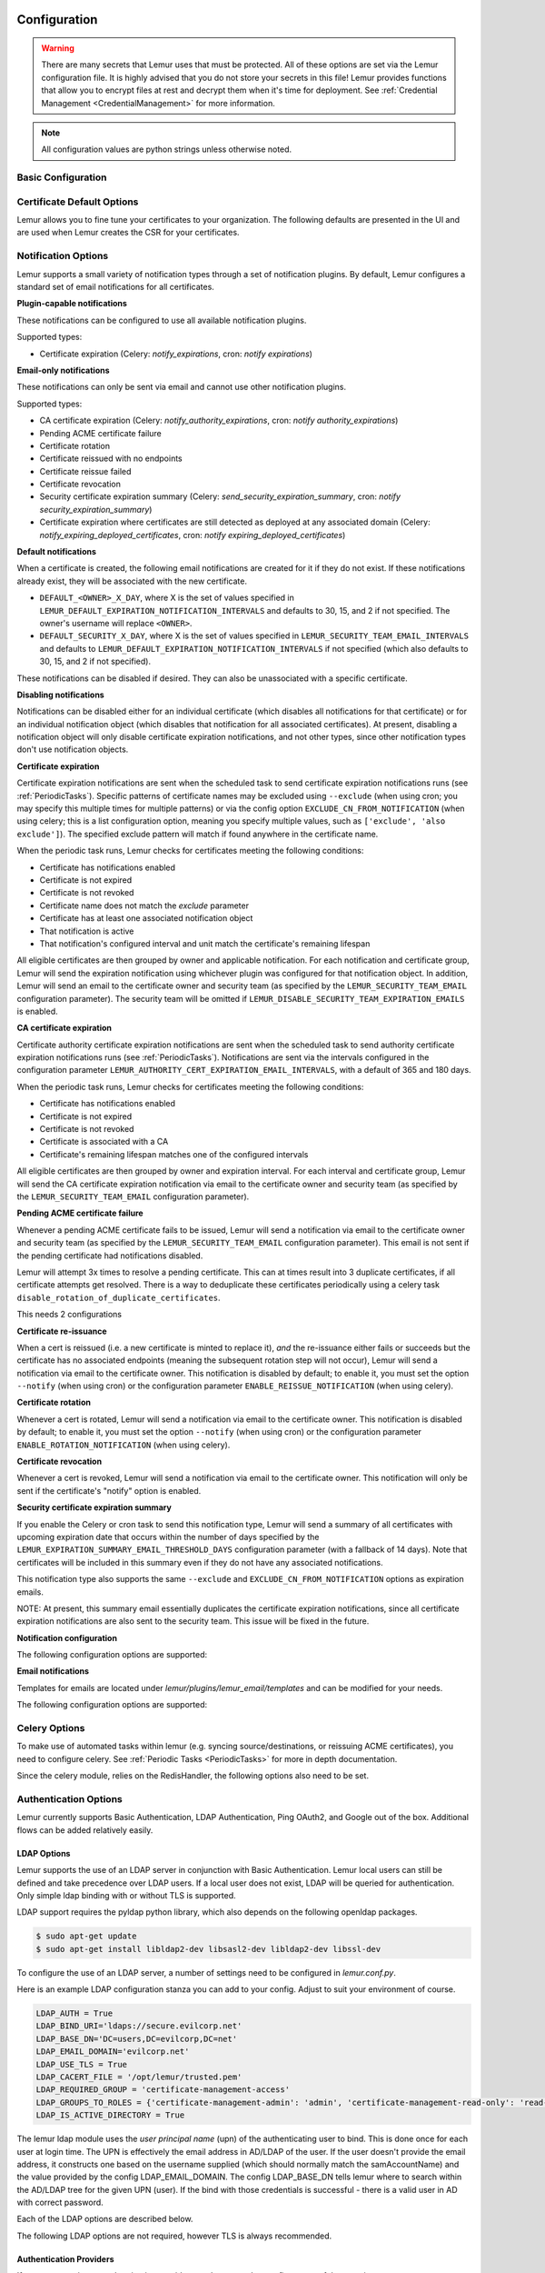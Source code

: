 Configuration
=============

.. warning::
    There are many secrets that Lemur uses that must be protected. All of these options are set via the Lemur configuration
    file. It is highly advised that you do not store your secrets in this file! Lemur provides functions
    that allow you to encrypt files at rest and decrypt them when it's time for deployment. See :ref:`Credential Management <CredentialManagement>`
    for more information.

.. note::
    All configuration values are python strings unless otherwise noted.


Basic Configuration
-------------------

.. data:: LOG_LEVEL
    :noindex:

    ::

        LOG_LEVEL = "DEBUG"

.. data:: LOG_FILE
    :noindex:

    ::

        LOG_FILE = "/logs/lemur/lemur-test.log"

.. data:: LOG_UPGRADE_FILE
    :noindex:

    ::

        LOG_UPGRADE_FILE = "/logs/lemur/db_upgrade.log"

.. data:: DEBUG
    :noindex:

    Sets the flask debug flag to true (if supported by the webserver)

    ::

        DEBUG = False

    .. warning::
        This should never be used in a production environment as it exposes Lemur to
        remote code execution through the debug console.


.. data:: CORS
    :noindex:

    Allows for cross domain requests, this is most commonly used for development but could
    be use in production if you decided to host the webUI on a different domain than the server.

    Use this cautiously, if you're not sure. Set it to `False`

    ::

        CORS = False


.. data:: SQLALCHEMY_DATABASE_URI
    :noindex:

        If you have ever used sqlalchemy before this is the standard connection string used. Lemur uses a postgres database and the connection string would look something like:

    ::

        SQLALCHEMY_DATABASE_URI = 'postgresql://<user>:<password>@<hostname>:5432/lemur'


.. data:: SQLALCHEMY_ENGINE_OPTIONS
    :noindex:

        This is an optional config that handles all engine_options to SQLAlchemy. 
        Please refer to the `flask-sqlalchemy website <https://flask-sqlalchemy.palletsprojects.com/en/2.x/config/>`_ for 
        more details about the individual configs.

        The default connection pool size is 5 for sqlalchemy managed connections.
        Depending on the number of Lemur instances, please specify the per instance connection `pool_size`.
        Below is an example to set connection `pool_size` to 10.

        `max_overflow` allows to create connections in addition to specified number of connections in pool size.
        By default, sqlalchemy allows 10 connections to create in addition to the pool size.
        If `pool_size` and `max_overflow` are not specified then each Lemur instance may create maximum of 15 connections.

        `pool_recycle` defines number of seconds after which a connection is automatically recycled.

    ::

        SQLALCHEMY_ENGINE_OPTIONS = {
            'pool_size': 10,
            'pool_recycle': 600,
            'pool_timeout': 20,
            'max_overflow': 10,
        }


    .. warning::
        Specifying `pool_size` is an optional setting but important to review and set for optimal database connection usage and for overall database performance.
        Note that `SQLALCHEMY_POOL_SIZE`, `SQLALCHEMY_MAX_OVERFLOW`, `SQLALCHEMY_POOL_TIMEOUT` are deprecated since sqlalchemy v2.4.

    .. note::
        Specifying `max_overflow` to 0 will enforce limit to not create connections above specified pool size.



.. data:: LEMUR_ALLOW_WEEKEND_EXPIRATION
    :noindex:

        Specifies whether to allow certificates created by Lemur to expire on weekends. Default is True.

.. data:: LEMUR_ALLOWED_DOMAINS
    :noindex:

        List of regular expressions for domain restrictions; if the list is not empty, normal users can only issue
        certificates for domain names matching at least one pattern on this list. Administrators are exempt from this
        restriction.

        Cerificate common name is matched against these rules *if* it does not contain a space. SubjectAltName DNS names
        are always matched against these rules.

        Take care to write patterns in such way to not allow the `*` wildcard character inadvertently. To match a `.`
        character, it must be escaped (as `\.`).

.. data:: LEMUR_OWNER_EMAIL_IN_SUBJECT
    :noindex:

        By default, Lemur will add the certificate owner's email address to certificate subject (for CAs that allow it).
        Set this to `False` to disable this.

.. data:: LEMUR_TOKEN_SECRET
    :noindex:

        The TOKEN_SECRET is the secret used to create JWT tokens that are given out to users. This should be securely generated and kept private.

    ::

        LEMUR_TOKEN_SECRET = 'supersecret'

    An example of how you might generate a random string:

        >>> import random
        >>> secret_key = ''.join(random.choice(string.ascii_uppercase) for x in range(6))
        >>> secret_key = secret_key + ''.join(random.choice("~!@#$%^&*()_+") for x in range(6))
        >>> secret_key = secret_key + ''.join(random.choice(string.ascii_lowercase) for x in range(6))
        >>> secret_key = secret_key + ''.join(random.choice(string.digits) for x in range(6))


.. data:: LEMUR_ENCRYPTION_KEYS
    :noindex:

        The LEMUR_ENCRYPTION_KEYS is used to encrypt data at rest within Lemur's database. Without a key Lemur will refuse
        to start. Multiple keys can be provided to facilitate key rotation. The first key in the list is used for
        encryption and all keys are tried for decryption until one works. Each key must be 32 URL safe base-64 encoded bytes.

        Only fields of type ``Vault`` will be encrypted. At present, only the following fields are encrypted:

        * ``certificates.private_key``
        * ``pending_certificates.private_key``
        * ``dns_providers.credentials``
        * ``roles.password``

        For implementation details, see ``Vault`` in ``utils.py``.

        Running lemur create_config will securely generate a key for your configuration file.
        If you would like to generate your own, we recommend the following method:

            >>> import os
            >>> import base64
            >>> base64.urlsafe_b64encode(os.urandom(32))

    ::

        LEMUR_ENCRYPTION_KEYS = ['1YeftooSbxCiX2zo8m1lXtpvQjy27smZcUUaGmffhMY=', 'LAfQt6yrkLqOK5lwpvQcT4jf2zdeTQJV1uYeh9coT5s=']


.. data:: PUBLIC_CA_MAX_VALIDITY_DAYS
    :noindex:

        Use this config to override the limit of 397 days of validity for certificates issued by CA/Browser compliant authorities.
        The authorities with cab_compliant option set to true will use this config. The example below overrides the default validity
        of 397 days and sets it to 365 days.

    ::

        PUBLIC_CA_MAX_VALIDITY_DAYS = 365


.. data:: DEFAULT_VALIDITY_DAYS
    :noindex:

        Use this config to override the default validity of 365 days for certificates offered through Lemur UI. Any CA which
        is not CA/Browser Forum compliant will be using this value as default validity to be displayed on UI. Please
        note that this config is used for cert issuance only through Lemur UI. The example below overrides the default validity
        of 365 days and sets it to 1095 days (3 years).

    ::

        DEFAULT_VALIDITY_DAYS = 1095


.. data:: DEBUG_DUMP
    :noindex:

        Dump all imported or generated CSR and certificate details to stdout using OpenSSL. (default: `False`)

.. data:: ALLOW_CERT_DELETION
    :noindex:

        When set to True, certificates can be marked as deleted via the API and deleted certificates will not be displayed
        in the UI. When set to False (the default), the certificate delete API will always return "405 method not allowed"
        and deleted certificates will always be visible in the UI. (default: `False`)

.. data:: LEMUR_AWS_REGION
    :noindex:

        This is an optional config applicable for settings where Lemur is deployed in AWS. For accessing regionalized
        STS endpoints, LEMUR_AWS_REGION defines the region where Lemur is deployed.

.. data:: SENTRY_DSN
    :noindex:

        To initialize the Sentry integration to capture errors and exceptions, the `SENTRY_DSN` is required to be set to
        the respective URL. `LEMUR_ENV` is also a related variable to define the environment for sentry events, e.g.,
        'test' or 'prod'.

        Note that previously Lemur relied on Raven[flask] before migrating to `sentry_sdk`. In this case, you might be
        using the legacy `SENTRY_CONFIG`, which Lemur attempts to respect, in case `SENTRY_DSN` is missing,
        with environment set to empty.

        Example for using Senty to capture exceptions:

            >>>  from sentry_sdk import capture_exception
            >>>  ..
            >>>  capture_exception()
            >>>  # supplying extra information
            >>>  capture_exception(extra={"certificate_name": str(certificate.name)})


Certificate Default Options
---------------------------

Lemur allows you to fine tune your certificates to your organization. The following defaults are presented in the UI
and are used when Lemur creates the CSR for your certificates.


.. data:: LEMUR_DEFAULT_COUNTRY
    :noindex:

    ::

        LEMUR_DEFAULT_COUNTRY = "US"


.. data:: LEMUR_DEFAULT_STATE
    :noindex:

    ::

        LEMUR_DEFAULT_STATE = "California"


.. data:: LEMUR_DEFAULT_LOCATION
    :noindex:

    ::

        LEMUR_DEFAULT_LOCATION = "Los Gatos"


.. data:: LEMUR_DEFAULT_ORGANIZATION
    :noindex:

    ::

        LEMUR_DEFAULT_ORGANIZATION = "Netflix"


.. data:: LEMUR_DEFAULT_ORGANIZATIONAL_UNIT
    :noindex:

    ::

        LEMUR_DEFAULT_ORGANIZATIONAL_UNIT = ""


.. data:: LEMUR_DEFAULT_ISSUER_PLUGIN
    :noindex:

    ::

        LEMUR_DEFAULT_ISSUER_PLUGIN = "verisign-issuer"


.. data:: LEMUR_DEFAULT_AUTHORITY
    :noindex:

    ::

        LEMUR_DEFAULT_AUTHORITY = "verisign"


.. _NotificationOptions:

Notification Options
--------------------

Lemur supports a small variety of notification types through a set of notification plugins.
By default, Lemur configures a standard set of email notifications for all certificates.

**Plugin-capable notifications**

These notifications can be configured to use all available notification plugins.

Supported types:

* Certificate expiration (Celery: `notify_expirations`, cron: `notify expirations`)

**Email-only notifications**

These notifications can only be sent via email and cannot use other notification plugins.

Supported types:

* CA certificate expiration (Celery: `notify_authority_expirations`, cron: `notify authority_expirations`)
* Pending ACME certificate failure
* Certificate rotation
* Certificate reissued with no endpoints
* Certificate reissue failed
* Certificate revocation
* Security certificate expiration summary (Celery: `send_security_expiration_summary`, cron: `notify security_expiration_summary`)
* Certificate expiration where certificates are still detected as deployed at any associated domain (Celery: `notify_expiring_deployed_certificates`, cron: `notify expiring_deployed_certificates`)

**Default notifications**

When a certificate is created, the following email notifications are created for it if they do not exist.
If these notifications already exist, they will be associated with the new certificate.

* ``DEFAULT_<OWNER>_X_DAY``, where X is the set of values specified in ``LEMUR_DEFAULT_EXPIRATION_NOTIFICATION_INTERVALS`` and defaults to 30, 15, and 2 if not specified. The owner's username will replace ``<OWNER>``.
* ``DEFAULT_SECURITY_X_DAY``, where X is the set of values specified in ``LEMUR_SECURITY_TEAM_EMAIL_INTERVALS`` and defaults to ``LEMUR_DEFAULT_EXPIRATION_NOTIFICATION_INTERVALS`` if not specified (which also defaults to 30, 15, and 2 if not specified).

These notifications can be disabled if desired. They can also be unassociated with a specific certificate.

**Disabling notifications**

Notifications can be disabled either for an individual certificate (which disables all notifications for that certificate)
or for an individual notification object (which disables that notification for all associated certificates).
At present, disabling a notification object will only disable certificate expiration notifications, and not other types,
since other notification types don't use notification objects.

**Certificate expiration**

Certificate expiration notifications are sent when the scheduled task to send certificate expiration notifications runs
(see :ref:`PeriodicTasks`). Specific patterns of certificate names may be excluded using ``--exclude`` (when using
cron; you may specify this multiple times for multiple patterns) or via the config option ``EXCLUDE_CN_FROM_NOTIFICATION``
(when using celery; this is a list configuration option, meaning you specify multiple values, such as
``['exclude', 'also exclude']``). The specified exclude pattern will match if found anywhere in the certificate name.

When the periodic task runs, Lemur checks for certificates meeting the following conditions:

* Certificate has notifications enabled
* Certificate is not expired
* Certificate is not revoked
* Certificate name does not match the `exclude` parameter
* Certificate has at least one associated notification object
* That notification is active
* That notification's configured interval and unit match the certificate's remaining lifespan

All eligible certificates are then grouped by owner and applicable notification. For each notification and certificate group,
Lemur will send the expiration notification using whichever plugin was configured for that notification object.
In addition, Lemur will send an email to the certificate owner and security team (as specified by the
``LEMUR_SECURITY_TEAM_EMAIL`` configuration parameter). The security team will be omitted if
``LEMUR_DISABLE_SECURITY_TEAM_EXPIRATION_EMAILS`` is enabled.

**CA certificate expiration**

Certificate authority certificate expiration notifications are sent when the scheduled task to send authority certificate
expiration notifications runs (see :ref:`PeriodicTasks`). Notifications are sent via the intervals configured in the
configuration parameter ``LEMUR_AUTHORITY_CERT_EXPIRATION_EMAIL_INTERVALS``, with a default of 365 and 180 days.

When the periodic task runs, Lemur checks for certificates meeting the following conditions:

* Certificate has notifications enabled
* Certificate is not expired
* Certificate is not revoked
* Certificate is associated with a CA
* Certificate's remaining lifespan matches one of the configured intervals

All eligible certificates are then grouped by owner and expiration interval. For each interval and certificate group,
Lemur will send the CA certificate expiration notification via email to the certificate owner and security team
(as specified by the ``LEMUR_SECURITY_TEAM_EMAIL`` configuration parameter).

**Pending ACME certificate failure**

Whenever a pending ACME certificate fails to be issued, Lemur will send a notification via email to the certificate owner
and security team (as specified by the ``LEMUR_SECURITY_TEAM_EMAIL`` configuration parameter). This email is not sent if
the pending certificate had notifications disabled.

Lemur will attempt 3x times to resolve a pending certificate.
This can at times result into 3 duplicate certificates, if all certificate attempts get resolved. There is a way to
deduplicate these certificates periodically using a celery task ``disable_rotation_of_duplicate_certificates``.

This needs 2 configurations

.. data:: AUTHORITY_TO_DISABLE_ROTATE_OF_DUPLICATE_CERTIFICATES
    :noindex:

        List names of the authorities for which `disable_rotation_of_duplicate_certificates` should run. The task will
        consider certificates issued by authorities configured here.

    ::

        AUTHORITY_TO_DISABLE_ROTATE_OF_DUPLICATE_CERTIFICATES = ["LetsEncrypt"]


.. data:: DAYS_SINCE_ISSUANCE_DISABLE_ROTATE_OF_DUPLICATE_CERTIFICATES
    :noindex:

        Use this config (optional) to configure the number of days. The task `disable_rotation_of_duplicate_certificates`
        will then consider valid certificates issued only in last those many number of days for deduplication. If not configured,
        the task considers all the valid certificates. Ideally set this config to a value which is same as the number of
        days between the two runs of `disable_rotation_of_duplicate_certificates`

    ::

        DAYS_SINCE_ISSUANCE_DISABLE_ROTATE_OF_DUPLICATE_CERTIFICATES = 7


**Certificate re-issuance**

When a cert is reissued (i.e. a new certificate is minted to replace it), *and* the re-issuance either fails or
succeeds but the certificate has no associated endpoints (meaning the subsequent rotation step will not occur),
Lemur will send a notification via email to the certificate owner. This notification is disabled by default;
to enable it, you must set the option ``--notify`` (when using cron) or the configuration parameter
``ENABLE_REISSUE_NOTIFICATION`` (when using celery).

**Certificate rotation**

Whenever a cert is rotated, Lemur will send a notification via email to the certificate owner. This notification is
disabled by default; to enable it, you must set the option ``--notify`` (when using cron) or the configuration parameter
``ENABLE_ROTATION_NOTIFICATION`` (when using celery).

**Certificate revocation**

Whenever a cert is revoked, Lemur will send a notification via email to the certificate owner. This notification will
only be sent if the certificate's "notify" option is enabled.

**Security certificate expiration summary**

If you enable the Celery or cron task to send this notification type, Lemur will send a summary of all
certificates with upcoming expiration date that occurs within the number of days specified by the
``LEMUR_EXPIRATION_SUMMARY_EMAIL_THRESHOLD_DAYS`` configuration parameter (with a fallback of 14 days).
Note that certificates will be included in this summary even if they do not have any associated notifications.

This notification type also supports the same ``--exclude`` and ``EXCLUDE_CN_FROM_NOTIFICATION`` options as expiration emails.

NOTE: At present, this summary email essentially duplicates the certificate expiration notifications, since all
certificate expiration notifications are also sent to the security team. This issue will be fixed in the future.

**Notification configuration**

The following configuration options are supported:

.. data:: EXCLUDE_CN_FROM_NOTIFICATION
    :noindex:

    Specifies CNs to exclude from notifications. This includes both single notifications as well as the notification summary. The specified exclude pattern will match if found anywhere in the certificate name.

    .. note::
        This is only used for celery. The equivalent for cron is '-e' or '--exclude'.

       ::

          EXCLUDE_CN_FROM_NOTIFICATION = ['exclude', 'also exclude']


.. data:: DISABLE_NOTIFICATION_PLUGINS
    :noindex:

    Specifies a set of notification plugins to disable. Notifications will not be sent using these plugins. Currently only applies to expiration notifications, since they are the only type that utilize plugins.
    This option may be particularly useful in a test environment, where you might wish to enable the notification job without actually sending notifications of a certain type (or all types).

    .. note::
        This is only used for celery. The equivalent for cron is '-d' or '--disabled-notification-plugins'.

       ::

          DISABLE_NOTIFICATION_PLUGINS = ['email-notification']


**Email notifications**

Templates for emails are located under `lemur/plugins/lemur_email/templates` and can be modified for your needs.

The following configuration options are supported:

.. data:: LEMUR_EMAIL_SENDER
    :noindex:

    Specifies which service will be delivering notification emails. Valid values are `SMTP` or `SES`

    .. note::
        If using SMTP as your provider you will need to define additional configuration options as specified by Flask-Mail.
        See: `Flask-Mail <https://pythonhosted.org/Flask-Mail>`_

        If you are using SES the email specified by the `LEMUR_EMAIL` configuration will need to be verified by AWS before
        you can send any mail. See: `Verifying Email Address in Amazon SES <http://docs.aws.amazon.com/ses/latest/DeveloperGuide/verify-email-addresses.html>`_


.. data:: LEMUR_SES_SOURCE_ARN
    :noindex:

    Specifies an ARN to use as the SourceArn when sending emails via SES.

    .. note::
        This parameter is only required if you're using a sending authorization with SES.
        See: `Using sending authorization with Amazon SES <https://docs.aws.amazon.com/ses/latest/DeveloperGuide/sending-authorization.html>`_


.. data:: LEMUR_SES_REGION
    :noindex:

    Specifies a region for sending emails via SES.

    .. note::
        This parameter defaults to us-east-1 and is only required if you wish to use a different region.


.. data:: LEMUR_EMAIL
    :noindex:

        Lemur sender's email

        ::

            LEMUR_EMAIL = 'lemur@example.com'


.. data:: LEMUR_SECURITY_TEAM_EMAIL
    :noindex:

        This is an email or list of emails that should be notified when a certificate is expiring. It is also the contact email address for any discovered certificate.

        ::

            LEMUR_SECURITY_TEAM_EMAIL = ['security@example.com']


.. data:: LEMUR_DISABLE_SECURITY_TEAM_EXPIRATION_EMAILS
    :noindex:

        This specifies whether or not LEMUR_SECURITY_TEAM_EMAIL will be included on all expiration emails. IMPORTANT: You will also need to disable the DEFAULT_SECURITY_X_DAY notifications to truly disable sending expiration emails to the security team. This double configuration is required for backwards compatibility.

        ::

            LEMUR_DISABLE_SECURITY_TEAM_EXPIRATION_EMAILS = True

.. data:: LEMUR_DEFAULT_EXPIRATION_NOTIFICATION_INTERVALS
    :noindex:

        Lemur notification intervals. If unspecified, the value [30, 15, 2] is used.

        ::

            LEMUR_DEFAULT_EXPIRATION_NOTIFICATION_INTERVALS = [30, 15, 2]

.. data:: LEMUR_SECURITY_TEAM_EMAIL_INTERVALS
    :noindex:

       Alternate notification interval set for security team notifications. Use this if you would like the default security team notification interval for new certificates to differ from the global default as specified in LEMUR_DEFAULT_EXPIRATION_NOTIFICATION_INTERVALS. If unspecified, the value of LEMUR_DEFAULT_EXPIRATION_NOTIFICATION_INTERVALS is used. Security team default notifications for new certificates can effectively be disabled by setting this value to an empty array.

       ::

          LEMUR_SECURITY_TEAM_EMAIL_INTERVALS = [15, 2]

.. data:: LEMUR_AUTHORITY_CERT_EXPIRATION_EMAIL_INTERVALS
    :noindex:

       Notification interval set for CA certificate expiration notifications. If unspecified, the value [365, 180] is used (roughly one year and 6 months).

       ::

          LEMUR_AUTHORITY_CERT_EXPIRATION_EMAIL_INTERVALS = [365, 180]

.. data:: LEMUR_PORTS_FOR_DEPLOYED_CERTIFICATE_CHECK
    :noindex:

       Specifies the set of ports to use when checking if a certificate is still deployed at a given domain. This is utilized for the alert that is sent when an expiring certificate is detected to still be deployed.

       ::

          LEMUR_PORTS_FOR_DEPLOYED_CERTIFICATE_CHECK = [443]

.. data:: LEMUR_DEPLOYED_CERTIFICATE_CHECK_COMMIT_MODE
    :noindex:

       Specifies whether or not to commit changes when running the deployed certificate check. If False, the DB will not be updated; network calls will still be made and logs/metrics will be emitted.

       ::

          LEMUR_DEPLOYED_CERTIFICATE_CHECK_COMMIT_MODE = True

.. data:: LEMUR_DEPLOYED_CERTIFICATE_CHECK_EXCLUDED_DOMAINS
    :noindex:

       Specifies a set of domains to exclude from the deployed certificate checks. Anything specified here is treated as a substring; in other words, if you set this to ['excluded.com'], then 'abc.excluded.com' and 'unexcluded.com' will both be excluded; 'ex-cluded.com' will not be excluded.

       ::

          LEMUR_DEPLOYED_CERTIFICATE_CHECK_EXCLUDED_DOMAINS = ['excluded.com']

.. data:: LEMUR_DEPLOYED_CERTIFICATE_CHECK_EXCLUDED_OWNERS
    :noindex:

       Specifies a set of owners to exclude from the deployed certificate checks. Anything specified here is treated as an exact match, NOT as a substring.

       ::

          LEMUR_DEPLOYED_CERTIFICATE_CHECK_EXCLUDED_OWNERS = ['excludedowner@example.com']


.. data:: LEMUR_REISSUE_NOTIFICATION_EXCLUDED_DESTINATIONS
    :noindex:

       Specifies a set of destination labels to exclude from the reissued with endpoint notification checks. If a certificate is reissued without endpoints, but any of its destination labels are specified in this list, no "reissued without endpoints" notification will be sent.

       ::

          LEMUR_REISSUE_NOTIFICATION_EXCLUDED_DESTINATIONS = ['excluded-destination']


Celery Options
---------------
To make use of automated tasks within lemur (e.g. syncing source/destinations, or reissuing ACME certificates), you
need to configure celery. See :ref:`Periodic Tasks <PeriodicTasks>` for more in depth documentation.

.. data:: CELERY_RESULT_BACKEND
    :noindex:

        The url to your redis backend (needs to be in the format `redis://<host>:<port>/<database>`)

.. data:: CELERY_BROKER_URL
    :noindex:

        The url to your redis broker (needs to be in the format `redis://<host>:<port>/<database>`)

.. data:: CELERY_IMPORTS
    :noindex:

        The module that celery needs to import, in our case thats `lemur.common.celery`

.. data:: CELERY_TIMEZONE
    :noindex:

        The timezone for celery to work with


.. data:: CELERYBEAT_SCHEDULE
    :noindex:

        This defines the schedule, with which the celery beat makes the worker run the specified tasks.

.. data:: CELERY_ENDPOINTS_EXPIRE_TIME_IN_HOURS
    :noindex:

        This is an optional parameter that defines the expiration time for endpoints when the endpoint expiration celery task is running. Default value is set to 2h.


Since the celery module, relies on the RedisHandler, the following options also need to be set.

.. data:: REDIS_HOST
    :noindex:

        Hostname of your redis instance

.. data:: REDIS_PORT
    :noindex:

        Port on which redis is running (default: 6379)

.. data:: REDIS_DB
    :noindex:

        Which redis database to be used, by default redis offers databases 0-15 (default: 0)

Authentication Options
----------------------
Lemur currently supports Basic Authentication, LDAP Authentication, Ping OAuth2, and Google out of the box. Additional flows can be added relatively easily.

LDAP Options
~~~~~~~~~~~~

Lemur supports the use of an LDAP server in conjunction with Basic Authentication. Lemur local users can still be defined and take precedence over LDAP users. If a local user does not exist, LDAP will be queried for authentication. Only simple ldap binding with or without TLS is supported.

LDAP support requires the pyldap python library, which also depends on the following openldap packages.

.. code-block:: bash

      $ sudo apt-get update
      $ sudo apt-get install libldap2-dev libsasl2-dev libldap2-dev libssl-dev


To configure the use of an LDAP server, a number of settings need to be configured in `lemur.conf.py`.

Here is an example LDAP configuration stanza you can add to your config. Adjust to suit your environment of course.

.. code-block:: python

        LDAP_AUTH = True
        LDAP_BIND_URI='ldaps://secure.evilcorp.net'
        LDAP_BASE_DN='DC=users,DC=evilcorp,DC=net'
        LDAP_EMAIL_DOMAIN='evilcorp.net'
        LDAP_USE_TLS = True
        LDAP_CACERT_FILE = '/opt/lemur/trusted.pem'
        LDAP_REQUIRED_GROUP = 'certificate-management-access'
        LDAP_GROUPS_TO_ROLES = {'certificate-management-admin': 'admin', 'certificate-management-read-only': 'read-only'}
        LDAP_IS_ACTIVE_DIRECTORY = True


The lemur ldap module uses the `user principal name` (upn) of the authenticating user to bind. This is done once for each user at login time. The UPN is effectively the email address in AD/LDAP of the user. If the user doesn't provide the email address, it constructs one based on the username supplied (which should normally match the samAccountName) and the value provided by the config LDAP_EMAIL_DOMAIN.
The config LDAP_BASE_DN tells lemur where to search within the AD/LDAP tree for the given UPN (user). If the bind with those credentials is successful - there is a valid user in AD with correct password.

Each of the LDAP options are described below.

.. data:: LDAP_AUTH
    :noindex:

        This enables the use of LDAP

        ::

            LDAP_AUTH = True

.. data:: LDAP_BIND_URI
    :noindex:

        Specifies the LDAP server connection string

        ::

            LDAP_BIND_URI = 'ldaps://hostname'

.. data:: LDAP_BASE_DN
    :noindex:

        Specifies the LDAP distinguished name location to search for users

        ::

            LDAP_BASE_DN = 'DC=Users,DC=Evilcorp,DC=com'

.. data:: LDAP_EMAIL_DOMAIN
    :noindex:

        The email domain used by users in your directory. This is used to build the userPrincipalName to search with.

        ::

            LDAP_EMAIL_DOMAIN = 'evilcorp.com'

The following LDAP options are not required, however TLS is always recommended.

.. data:: LDAP_USE_TLS
    :noindex:

        Enables the use of TLS when connecting to the LDAP server. Ensure the LDAP_BIND_URI is using ldaps scheme.

        ::

            LDAP_USE_TLS = True

.. data:: LDAP_CACERT_FILE
    :noindex:

        Specify a Certificate Authority file containing PEM encoded trusted issuer certificates. This can be used if your LDAP server is using certificates issued by a private CA.

        ::

            LDAP_CACERT_FILE = '/path/to/cacert/file'

.. data:: LDAP_REQUIRED_GROUP
    :noindex:

        Lemur has pretty open permissions. You can define an LDAP group to specify who can access Lemur. Only members of this group will be able to login.

        ::

            LDAP_REQUIRED_GROUP = 'Lemur LDAP Group Name'

.. data:: LDAP_GROUPS_TO_ROLES
    :noindex:

        You can also define a dictionary of ldap groups mapped to lemur roles. This allows you to use ldap groups to manage access to owner/creator roles in Lemur

        ::

            LDAP_GROUPS_TO_ROLES = {'lemur_admins': 'admin', 'Lemur Team DL Group': 'team@example.com'}


.. data:: LDAP_IS_ACTIVE_DIRECTORY
    :noindex:

        When set to True, nested group memberships are supported, by searching for groups with the member:1.2.840.113556.1.4.1941 attribute set to the user DN.
        When set to False, the list of groups will be determined by the 'memberof' attribute of the LDAP user logging in.

        ::

            LDAP_IS_ACTIVE_DIRECTORY = False


Authentication Providers
~~~~~~~~~~~~~~~~~~~~~~~~

If you are not using an authentication provider you do not need to configure any of these options.

For more information about how to use social logins, see: `Satellizer <https://github.com/sahat/satellizer>`_

.. data:: ACTIVE_PROVIDERS
    :noindex:

        ::

            ACTIVE_PROVIDERS = ["ping", "google", "oauth2"]

.. data:: PING_SECRET
    :noindex:

        ::

            PING_SECRET = 'somethingsecret'

.. data:: PING_ACCESS_TOKEN_URL
    :noindex:

        ::

            PING_ACCESS_TOKEN_URL = "https://<yourpingserver>/as/token.oauth2"


.. data:: PING_USER_API_URL
    :noindex:

        ::

            PING_USER_API_URL = "https://<yourpingserver>/idp/userinfo.openid"

.. data:: PING_JWKS_URL
    :noindex:

        ::

            PING_JWKS_URL = "https://<yourpingserver>/pf/JWKS"

.. data:: PING_NAME
    :noindex:

        ::

            PING_NAME = "Example Oauth2 Provider"

.. data:: PING_CLIENT_ID
    :noindex:

        ::

            PING_CLIENT_ID = "client-id"

.. data:: PING_URL
    :noindex:

        ::

            PING_URL = "https://<yourlemurserver>"

.. data:: PING_REDIRECT_URI
    :noindex:

        ::

            PING_REDIRECT_URI = "https://<yourlemurserver>/api/1/auth/ping"

.. data:: PING_AUTH_ENDPOINT
    :noindex:

        ::

            PING_AUTH_ENDPOINT = "https://<yourpingserver>/oauth2/authorize"

.. data:: OAUTH2_SECRET
    :noindex:

        ::

            OAUTH2_SECRET = 'somethingsecret'

.. data:: OAUTH2_ACCESS_TOKEN_URL
    :noindex:

        ::

            OAUTH2_ACCESS_TOKEN_URL = "https://<youroauthserver> /oauth2/v1/authorize"


.. data:: OAUTH2_USER_API_URL
    :noindex:

        ::

            OAUTH2_USER_API_URL = "https://<youroauthserver>/oauth2/v1/userinfo"

.. data:: OAUTH2_JWKS_URL
    :noindex:

        ::

            OAUTH2_JWKS_URL = "https://<youroauthserver>/oauth2/v1/keys"

.. data:: OAUTH2_NAME
    :noindex:

        ::

            OAUTH2_NAME = "Example Oauth2 Provider"

.. data:: OAUTH2_CLIENT_ID
    :noindex:

        ::

            OAUTH2_CLIENT_ID = "client-id"

.. data:: OAUTH2_URL
    :noindex:

        ::

            OAUTH2_URL = "https://<yourlemurserver>"

.. data:: OAUTH2_REDIRECT_URI
    :noindex:

        ::

            OAUTH2_REDIRECT_URI = "https://<yourlemurserver>/api/1/auth/oauth2"

.. data:: OAUTH2_AUTH_ENDPOINT
    :noindex:

        ::

            OAUTH2_AUTH_ENDPOINT = "https://<youroauthserver>/oauth2/v1/authorize"

.. data:: OAUTH2_VERIFY_CERT
    :noindex:

        ::

            OAUTH2_VERIFY_CERT = True

.. data:: OAUTH_STATE_TOKEN_SECRET
    :noindex:

        The OAUTH_STATE_TOKEN_SECRET is used to sign state tokens to guard against CSRF attacks. Without a secret configured, Lemur will create
        a fallback secret on a per-server basis that would last for the length of the server's lifetime (e.g., between redeploys). The secret must be `bytes-like <https://cryptography.io/en/latest/glossary/#term-bytes-like>`;
        it will be used to instantiate the key parameter of `HMAC <https://cryptography.io/en/latest/hazmat/primitives/mac/hmac/#cryptography.hazmat.primitives.hmac.HMAC>`.

        For implementation details, see ``generate_state_token()`` and ``verify_state_token()`` in ``lemur/auth/views.py``.

        Running lemur create_config will securely generate a key for your configuration file.
        If you would like to generate your own, we recommend the following method:

            >>> import os
            >>> import base64
            >>> KEY_LENGTH = 32  # tweak as needed
            >>> base64.b64encode(os.urandom(KEY_LENGTH))

    ::

        OAUTH_STATE_TOKEN_SECRET = lemur.common.utils.get_state_token_secret()

.. data:: OAUTH_STATE_TOKEN_STALE_TOLERANCE_SECONDS
    :noindex:

        Defaults to 15 seconds if configuration is not discovered.

        ::

            OAUTH_STATE_TOKEN_STALE_TOLERANCE_SECONDS = 15

.. data:: GOOGLE_CLIENT_ID
    :noindex:

        ::

            GOOGLE_CLIENT_ID = "client-id"

.. data:: GOOGLE_SECRET
    :noindex:

        ::

            GOOGLE_SECRET = "somethingsecret"

.. data:: TOKEN_AUTH_HEADER_CASE_SENSITIVE
    :noindex:

        This is an optional parameter to change the case sensitivity of the access token request authorization header.
        This is required if the oauth provider has implemented the access token request authorization header in a case-sensitive way

        ::

            TOKEN_AUTH_HEADER_CASE_SENSITIVE = True

.. data:: USER_MEMBERSHIP_PROVIDER
    :noindex:

        An optional plugin to provide membership details. Provide plugin slug here. Plugin is used post user validation
        to update membership details in Lemur. Also, it is configured to provide APIs to validate user email, team email/DL.

        ::

            USER_MEMBERSHIP_PROVIDER = "<yourmembershippluginslug>"

Metric Providers
~~~~~~~~~~~~~~~~

If you are not using a metric provider you do not need to configure any of these options.

.. data:: ACTIVE_PROVIDERS
    :noindex:

        A list of metric plugins slugs to be ativated.

        ::

            METRIC_PROVIDERS = ['atlas-metric']


Plugin Specific Options
-----------------------

ACME Plugin
~~~~~~~~~~~~~~~~~~~~~~~~~~~~~~~~~~~~~~~~~~~~

.. data:: ACME_DNS_PROVIDER_TYPES
    :noindex:

        Dictionary of ACME DNS Providers and their requirements.

.. data:: ACME_ENABLE_DELEGATED_CNAME
    :noindex:

        Enables delegated DNS domain validation using CNAMES.  When enabled, Lemur will attempt to follow CNAME records to authoritative DNS servers when creating DNS-01 challenges.


The following configration properties are optional for the ACME plugin to use. They allow reusing an existing ACME
account. See :ref:`Using a pre-existing ACME account <AcmeAccountReuse>` for more details.


.. data:: ACME_PRIVATE_KEY
    :noindex:

            This is the private key, the account was registered with (in JWK format)

.. data:: ACME_REGR
    :noindex:

            This is the registration for the ACME account, the most important part is the uri attribute (in JSON)

.. data:: ACME_PREFERRED_ISSUER
    :noindex:

            This is an optional parameter to indicate the preferred chain to retrieve from ACME when finalizing the order.
            This is applicable to Let's Encrypts recent `migration <https://letsencrypt.org/certificates/>`_ to their
            own root, where they provide two distinct certificate chains (fullchain_pem vs. alternative_fullchains_pem);
            the main chain will be the long chain that is rooted in the expiring DTS root, whereas the alternative chain
            is rooted in X1 root CA.
            Select "X1" to get the shorter chain (currently alternative), leave blank or "DST Root CA X3" for the longer chain.


Active Directory Certificate Services Plugin
~~~~~~~~~~~~~~~~~~~~~~~~~~~~~~~~~~~~~~~~~~~~


.. data:: ADCS_SERVER
    :noindex:

        FQDN of your ADCS Server


.. data:: ADCS_AUTH_METHOD
    :noindex:

        The chosen authentication method. Either ‘basic’ (the default), ‘ntlm’ or ‘cert’ (SSL client certificate). The next 2 variables are interpreted differently for different methods.


.. data:: ADCS_USER
    :noindex:

        The username (basic) or the path to the public cert (cert) of the user accessing PKI


.. data:: ADCS_PWD
    :noindex:

        The passwd (basic) or the path to the private key (cert) of the user accessing PKI


.. data:: ADCS_TEMPLATE
    :noindex:

        Template to be used for certificate issuing. Usually display name w/o spaces
        
.. data:: ADCS_TEMPLATE_<upper(authority.name)>
    :noindex:

        If there is a config variable ADCS_TEMPLATE_<upper(authority.name)> take the value as Cert template else default to ADCS_TEMPLATE to be compatible with former versions. Template to be used for certificate issuing. Usually display name w/o spaces

.. data:: ADCS_START
    :noindex:

        Used in ADCS-Sourceplugin. Minimum id of the first certificate to be returned. ID is increased by one until ADCS_STOP. Missing cert-IDs are ignored

.. data:: ADCS_STOP
    :noindex:

        Used for ADCS-Sourceplugin. Maximum id of the certificates returned. 
        

.. data:: ADCS_ISSUING
    :noindex:

        Contains the issuing cert of the CA


.. data:: ADCS_ROOT
    :noindex:

        Contains the root cert of the CA

Entrust Plugin
~~~~~~~~~~~~~~~~~~~~~~~~~~~~~~~~~~~~~~~~~~~~

Enables the creation of Entrust certificates. You need to set the API access up with Entrust support. Check the information in the Entrust Portal as well. 
Certificates are created as "SERVER_AND_CLIENT_AUTH".
Caution: Sometimes the entrust API does not respond in a timely manner. This error is handled and reported by the plugin. Should this happen you just have to hit the create button again after to create a valid certificate. 
The following parameters have to be set in the configuration files.

.. data:: ENTRUST_URL
    :noindex:
    
       This is the url for the Entrust API. Refer to the API documentation.
       
.. data:: ENTRUST_API_CERT
    :noindex:
    
       Path to the certificate file in PEM format. This certificate is created in the onboarding process. Refer to the API documentation.
       
.. data:: ENTRUST_API_KEY
    :noindex:
    
       Path to the key file in RSA format. This certificate is created in the onboarding process. Refer to the API documentation. Caution: the request library cannot handle encrypted keys. The keyfile therefore has to contain the unencrypted key. Please put this in a secure location on the server.
       
.. data:: ENTRUST_API_USER
    :noindex:
    
       String with the API user. This user is created in the onboarding process. Refer to the API documentation.   
       
.. data:: ENTRUST_API_PASS
    :noindex:
    
       String with the password for the API user. This password is created in the onboarding process. Refer to the API documentation.

.. data:: ENTRUST_NAME
    :noindex:
    
        String with the name that should appear as certificate owner in the Entrust portal. Refer to the API documentation.

.. data:: ENTRUST_EMAIL
    :noindex:
    
        String with the email address that should appear as certificate contact email in the Entrust portal. Refer to the API documentation.       

.. data:: ENTRUST_PHONE
    :noindex:
    
        String with the phone number that should appear as certificate contact in the Entrust portal. Refer to the API documentation.        

.. data:: ENTRUST_ISSUING
    :noindex:
    
        Contains the issuing cert of the CA

.. data:: ENTRUST_ROOT
    :noindex:
    
        Contains the root cert of the CA

.. data:: ENTRUST_PRODUCT_<upper(authority.name)>
    :noindex:

        If there is a config variable ENTRUST_PRODUCT_<upper(authority.name)> take the value as cert product name else default to "STANDARD_SSL". Refer to the API documentation for valid products names.


.. data:: ENTRUST_CROSS_SIGNED_RSA_L1K
    :noindex:

        This is optional. Entrust provides support for cross-signed subCAS. One can set ENTRUST_CROSS_SIGNED_RSA_L1K to the respective cross-signed RSA-based subCA PEM and Lemur will replace the retrieved subCA with ENTRUST_CROSS_SIGNED_RSA_L1K.


.. data:: ENTRUST_CROSS_SIGNED_ECC_L1F
    :noindex:

        This is optional. Entrust provides support for cross-signed subCAS. One can set ENTRUST_CROSS_SIGNED_ECC_L1F to the respective cross-signed EC-based subCA PEM and Lemur will replace the retrieved subCA with ENTRUST_CROSS_SIGNED_ECC_L1F.


.. data:: ENTRUST_USE_DEFAULT_CLIENT_ID
    :noindex:

        If set to True, Entrust will use the primary client ID of 1, which applies to most use-case.
        Otherwise, Entrust will first lookup the clientId before ordering the certificate.


Verisign Issuer Plugin
~~~~~~~~~~~~~~~~~~~~~~

Authorities will each have their own configuration options. There is currently just one plugin bundled with Lemur,
Verisign/Symantec. Additional plugins may define additional options. Refer to the plugin's own documentation
for those plugins.

.. data:: VERISIGN_URL
    :noindex:

        This is the url for the Verisign API


.. data:: VERISIGN_PEM_PATH
    :noindex:

        This is the path to the mutual TLS certificate used for communicating with Verisign


.. data:: VERISIGN_FIRST_NAME
    :noindex:

        This is the first name to be used when requesting the certificate


.. data:: VERISIGN_LAST_NAME
    :noindex:

        This is the last name to be used when requesting the certificate

.. data:: VERISIGN_EMAIL
    :noindex:

        This is the email to be used when requesting the certificate


.. data:: VERISIGN_INTERMEDIATE
    :noindex:

        This is the intermediate to be used for your CA chain


.. data:: VERISIGN_ROOT
    :noindex:

        This is the root to be used for your CA chain


Digicert Issuer Plugin
~~~~~~~~~~~~~~~~~~~~~~

The following configuration properties are required to use the Digicert issuer plugin.


.. data:: DIGICERT_URL
    :noindex:

            This is the url for the Digicert API (e.g. https://www.digicert.com)


.. data:: DIGICERT_ORDER_TYPE
    :noindex:

            This is the type of certificate to order. (e.g. ssl_plus, ssl_ev_plus see: https://www.digicert.com/services/v2/documentation/order/overview-submit)


.. data:: DIGICERT_API_KEY
    :noindex:

            This is the Digicert API key


.. data:: DIGICERT_ORG_ID
    :noindex:

            This is the Digicert organization ID tied to your API key


.. data:: DIGICERT_ROOT
    :noindex:

            This is the root to be used for your CA chain


.. data:: DIGICERT_DEFAULT_VALIDITY_DAYS
    :noindex:

            This is the default validity (in days), if no end date is specified. (Default: 397)


.. data:: DIGICERT_MAX_VALIDITY_DAYS
    :noindex:

            This is the maximum validity (in days). (Default: value of DIGICERT_DEFAULT_VALIDITY_DAYS)


.. data:: DIGICERT_PRIVATE
    :noindex:

            This is whether or not to issue a private certificate. (Default: False)


CFSSL Issuer Plugin
~~~~~~~~~~~~~~~~~~~

The following configuration properties are required to use the CFSSL issuer plugin.

.. data:: CFSSL_URL
    :noindex:

        This is the URL for the CFSSL API

.. data:: CFSSL_ROOT
    :noindex:

        This is the root to be used for your CA chain

.. data:: CFSSL_INTERMEDIATE
    :noindex:

        This is the intermediate to be used for your CA chain

.. data:: CFSSL_KEY
    :noindex:

        This is the hmac key to authenticate to the CFSSL service. (Optional)


Hashicorp Vault Source/Destination Plugin
~~~~~~~~~~~~~~~~~~~~~~~~~~~~~~~~~~~~~~~~~

Lemur can import and export certificate data to and from a Hashicorp Vault secrets store. Lemur can connect to a different Vault service per source/destination.

.. note:: This plugin does not supersede or overlap the 3rd party Vault Issuer plugin.

.. note:: Vault does not have any configuration properties however it does read from a file on disk for a vault access token. The Lemur service account needs read access to this file.

Vault Source
""""""""""""

The Vault Source Plugin will read from one Vault object location per source defined. There is expected to be one or more certificates defined in each object in Vault.

Vault Destination
"""""""""""""""""

A Vault destination can be one object in Vault or a directory where all certificates will be stored as their own object by CN.

Vault Destination supports a regex filter to prevent certificates with SAN that do not match the regex filter from being deployed. This is an optional feature per destination defined.


AWS Source/Destination Plugin
~~~~~~~~~~~~~~~~~~~~~~~~~~~~~

In order for Lemur to manage its own account and other accounts we must ensure it has the correct AWS permissions.

.. note:: AWS usage is completely optional. Lemur can upload, find and manage TLS certificates in AWS. But is not required to do so.

Setting up IAM roles
""""""""""""""""""""

Lemur's AWS plugin uses boto heavily to talk to all the AWS resources it manages. By default it uses the on-instance credentials to make the necessary calls.

In order to limit the permissions, we will create two new IAM roles for Lemur. You can name them whatever you would like but for example sake we will be calling them LemurInstanceProfile and Lemur.

Lemur uses to STS to talk to different accounts. For managing one account this isn't necessary but we will still use it so that we can easily add new accounts.

LemurInstanceProfile is the IAM role you will launch your instance with. It actually has almost no rights. In fact it should really only be able to use STS to assume role to the Lemur role.

Here are example policies for the LemurInstanceProfile:

SES-SendEmail

.. code-block:: python

    {
      "Version": "2012-10-17",
      "Statement": [
        {
          "Effect": "Allow",
          "Action": [
            "ses:SendEmail"
          ],
          "Resource": "*"
        }
      ]
    }


STS-AssumeRole

.. code-block:: python

    {
      "Version": "2012-10-17",
      "Statement": [
        {
          "Effect": "Allow",
          "Action":
            "sts:AssumeRole",
          "Resource": "*"
        }
      ]
    }



Next we will create the Lemur IAM role.

.. note::

    The default IAM role that Lemur assumes into is called `Lemur`, if you need to change this ensure you set `LEMUR_INSTANCE_PROFILE` to your role name in the configuration.


Here is an example policy for Lemur:

IAM-ServerCertificate

.. code-block:: python

    {
        "Statement": [
                    {
                         "Action": [
                              "iam:ListServerCertificates",
                              "iam:UpdateServerCertificate",
                              "iam:GetServerCertificate",
                              "iam:UploadServerCertificate"
                         ],
                         "Resource": [
                              "*"
                         ],
                         "Effect": "Allow",
                         "Sid": "Stmt1404836868000"
                    }
               ]
    }


.. code-block:: python

    {
        "Statement": [
                    {
                         "Action": [
                              "elasticloadbalancing:DescribeInstanceHealth",
                              "elasticloadbalancing:DescribeLoadBalancerAttributes",
                              "elasticloadbalancing:DescribeLoadBalancerPolicyTypes",
                              "elasticloadbalancing:DescribeLoadBalancerPolicies",
                              "elasticloadbalancing:DescribeLoadBalancers",
                              "elasticloadbalancing:DeleteLoadBalancerListeners",
                              "elasticloadbalancing:CreateLoadBalancerListeners"
                         ],
                         "Resource": [
                              "*"
                         ],
                         "Effect": "Allow",
                         "Sid": "Stmt1404841912000"
                    }
               ]
    }


Setting up STS access
"""""""""""""""""""""

Once we have setup our accounts we need to ensure that we create a trust relationship so that LemurInstanceProfile can assume the Lemur role.

In the AWS console select the Lemur IAM role and select the Trust Relationships tab and click Edit Trust Relationship

Below is an example policy:

.. code-block:: python

    {
      "Version": "2008-10-17",
      "Statement": [
        {
          "Sid": "",
          "Effect": "Allow",
          "Principal": {
            "AWS": [
              "arn:aws:iam::<awsaccountnumber>:role/LemurInstanceProfile",
            ]
          },
          "Action": "sts:AssumeRole"
        }
      ]
    }


Adding N+1 accounts
"""""""""""""""""""

To add another account we go to the new account and create a new Lemur IAM role with the same policy as above.

Then we would go to the account that Lemur is running is and edit the trust relationship policy.

An example policy:

.. code-block:: python

    {
      "Version": "2008-10-17",
      "Statement": [
        {
          "Sid": "",
          "Effect": "Allow",
          "Principal": {
            "AWS": [
              "arn:aws:iam::<awsaccountnumber>:role/LemurInstanceProfile",
              "arn:aws:iam::<awsaccountnumber1>:role/LemurInstanceProfile",
            ]
          },
          "Action": "sts:AssumeRole"
        }
      ]
    }

Setting up SES
""""""""""""""

Lemur has built in support for sending it's certificate notifications via Amazon's simple email service (SES). To force
Lemur to use SES ensure you are the running as the IAM role defined above and that you have followed the steps outlined
in Amazon's documentation `Setting up Amazon SES <http://docs.aws.amazon.com/ses/latest/DeveloperGuide/setting-up-ses.html>`_

The configuration::

    LEMUR_EMAIL = 'lemur@example.com'

Will be the sender of all notifications, so ensure that it is verified with AWS.

SES if the default notification gateway and will be used unless SMTP settings are configured in the application configuration
settings.

PowerDNS ACME Plugin
~~~~~~~~~~~~~~~~~~~~~~

The following configuration properties are required to use the PowerDNS ACME Plugin for domain validation.


.. data:: ACME_POWERDNS_DOMAIN
    :noindex:

            This is the FQDN for the PowerDNS API (without path)


.. data:: ACME_POWERDNS_SERVERID
    :noindex:

            This is the ServerID attribute of the PowerDNS API Server (i.e. "localhost")


.. data:: ACME_POWERDNS_APIKEYNAME
    :noindex:

            This is the Key name to use for authentication (i.e. "X-API-Key")


.. data:: ACME_POWERDNS_APIKEY
    :noindex:

            This is the API Key to use for authentication (i.e. "Password")


.. data:: ACME_POWERDNS_RETRIES
    :noindex:

            This is the number of times DNS Verification should be attempted (i.e. 20)


.. data:: ACME_POWERDNS_VERIFY
    :noindex:

            This configures how TLS certificates on the PowerDNS API target are validated.  The PowerDNS Plugin depends on the PyPi requests library, which supports the following options for the verify parameter:

            True: Verifies the TLS certificate was issued by a known publicly-trusted CA. (Default)

            False: Disables certificate validation (Not Recommended)

            File/Dir path to CA Bundle: Verifies the TLS certificate was issued by a Certificate Authority in the provided CA bundle.

.. _CommandLineInterface:

Command Line Interface
======================

Lemur installs a command line script under the name ``lemur``. This will allow you to
perform most required operations that are unachievable within the web UI.

If you're using a non-standard configuration location, you'll need to prefix every command with
--config (excluding create_config, which is a special case). For example::

    lemur --config=/etc/lemur.conf.py help

For a list of commands, you can also use ``lemur help``, or ``lemur [command] --help``
for help on a specific command.

.. note:: The script is powered by a library called `Flask-Script <https://github.com/smurfix/flask-script>`_

Builtin Commands
----------------

All commands default to `~/.lemur/lemur.conf.py` if a configuration is not specified.

.. data:: create_config

    Creates a default configuration file for Lemur.

    Path defaults to ``~/.lemur/lemur.config.py``

    ::

        lemur create_config .

    .. note::
        This command is a special case and does not depend on the configuration file
        being set.


.. data:: init

    Initializes the configuration file for Lemur.

    ::

        lemur -c /etc/lemur.conf.py init


.. data:: start

    Starts a Lemur service. You can also pass any flag that Gunicorn uses to specify the webserver configuration.

    ::

        lemur start -w 6 -b 127.0.0.1:8080


.. data:: db upgrade

    Performs any needed database migrations.

    ::

        lemur db upgrade


.. data:: check_revoked

    Traverses every certificate that Lemur is aware of and attempts to understand its validity.
    It utilizes both OCSP and CRL. If Lemur is unable to come to a conclusion about a certificates
    validity its status is marked 'unknown'.


.. data:: sync

    Sync attempts to discover certificates in the environment that were not created by Lemur. If you wish to only sync
    a few sources you can pass a comma delimited list of sources to sync.

    ::

        lemur sync -s source1,source2


    Additionally you can also list the available sources that Lemur can sync.

    ::

        lemur sync


.. data:: notify

    Will traverse all current notifications and see if any of them need to be triggered.

    ::

        lemur notify


.. data:: acme

    Handles all ACME related tasks, like ACME plugin testing.

    ::

        lemur acme


Sub-commands
------------

Lemur includes several sub-commands for interacting with Lemur such as creating new users, creating new roles and even
issuing certificates.

The best way to discover these commands is by using the built in help pages

    ::

        lemur --help


and to get help on sub-commands

    ::

        lemur certificates --help



Upgrading Lemur
===============

To upgrade Lemur to the newest release you will need to ensure you have the latest code and have run any needed
database migrations.

To get the latest code from github run

    ::

        cd <lemur-source-directory>
        git pull -t <version>
        python setup.py develop


.. note::
    It's important to grab the latest release by specifying the release tag. This tags denote stable versions of Lemur.
    If you want to try the bleeding edge version of Lemur you can by using the master branch.


After you have the latest version of the Lemur code base you must run any needed database migrations. To run migrations

    ::

        cd <lemur-source-directory>/lemur
        lemur db upgrade


This will ensure that any needed tables or columns are created or destroyed.

.. note::
    Internally, this uses `Alembic <http://alembic.zzzcomputing.com/en/latest/>`_ to manage database migrations.

.. note::
    By default Alembic looks for the `migrations` folder in the current working directory.The migrations folder is
    located under `<LEMUR_HOME>/lemur/migrations` if you are running the lemur command from any location besides
    `<LEMUR_HOME>/lemur` you will need to pass the `-d` flag to specify the absolute file path to the `migrations` folder.

Plugins
=======

There are several interfaces currently available to extend Lemur. These are a work in
progress and the API is not frozen.

Lemur includes several plugins by default. Including extensive support for AWS, VeriSign/Symantec.

Verisign/Symantec
-----------------

:Authors:
    Kevin Glisson <kglisson@netflix.com>,
    Curtis Castrapel <ccastrapel@netflix.com>,
    Hossein Shafagh <hshafagh@netflix.com>
:Type:
    Issuer
:Description:
    Basic support for the VICE 2.0 API


Cryptography
------------

:Authors:
    Kevin Glisson <kglisson@netflix.com>,
    Mikhail Khodorovskiy <mikhail.khodorovskiy@jivesoftware.com>
:Type:
    Issuer
:Description:
    Toy certificate authority that creates self-signed certificate authorities.
    Allows for the creation of arbitrary authorities and end-entity certificates.
    This is *not* recommended for production use.


Acme
----

:Authors:
    Kevin Glisson <kglisson@netflix.com>,
    Curtis Castrapel <ccastrapel@netflix.com>,
    Hossein Shafagh <hshafagh@netflix.com>,
    Mikhail Khodorovskiy <mikhail.khodorovskiy@jivesoftware.com>,
    Chad Sine <csine@netflix.com>
:Type:
    Issuer
:Description:
    Adds support for the ACME protocol (including LetsEncrypt) with domain validation using several providers.


Atlas
-----

:Authors:
    Kevin Glisson <kglisson@netflix.com>,
    Curtis Castrapel <ccastrapel@netflix.com>,
    Hossein Shafagh <hshafagh@netflix.com>
:Type:
    Metric
:Description:
    Adds basic support for the `Atlas <https://github.com/Netflix/atlas/wiki>`_ telemetry system.


Email
-----

:Authors:
    Kevin Glisson <kglisson@netflix.com>,
    Curtis Castrapel <ccastrapel@netflix.com>,
    Hossein Shafagh <hshafagh@netflix.com>
:Type:
    Notification
:Description:
    Adds support for basic email notifications via SES.


Slack
-----

:Authors:
    Harm Weites <harm@weites.com>
:Type:
    Notification
:Description:
    Adds support for slack notifications.


AWS (Source)
------------

:Authors:
    Kevin Glisson <kglisson@netflix.com>,
    Curtis Castrapel <ccastrapel@netflix.com>,
    Hossein Shafagh <hshafagh@netflix.com>
:Type:
    Source
:Description:
    Uses AWS IAM as a source of certificates to manage. Supports a multi-account deployment.


AWS (Destination)
-----------------

:Authors:
    Kevin Glisson <kglisson@netflix.com>,
    Curtis Castrapel <ccastrapel@netflix.com>,
    Hossein Shafagh <hshafagh@netflix.com>
:Type:
    Destination
:Description:
    Uses AWS IAM as a destination for Lemur generated certificates. Support a multi-account deployment.


AWS (SNS Notification)
----------------------

:Authors:
    Jasmine Schladen <jschladen@netflix.com>
:Type:
    Notification
:Description:
    Adds support for SNS notifications. SNS notifications (like other notification plugins) are currently only supported
    for certificate expiration. Configuration requires a region, account number, and SNS topic name; these elements
    are then combined to build the topic ARN. Lemur must have access to publish messages to the specified SNS topic.


Kubernetes
----------

:Authors:
    Mikhail Khodorovskiy <mikhail.khodorovskiy@jivesoftware.com>
:Type:
    Destination
:Description:
    Allows Lemur to upload generated certificates to the Kubernetes certificate store.


Java
----

:Authors:
    Kevin Glisson <kglisson@netflix.com>
:Type:
    Export
:Description:
    Generates java compatible .jks keystores and truststores from Lemur managed certificates.


Openssl
-------

:Authors:
    Kevin Glisson <kglisson@netflix.com>
:Type:
    Export
:Description:
    Leverages Openssl to support additional export formats (pkcs12)


CFSSL
-----

:Authors:
    Charles Hendrie <chad.hendrie@thomsonreuters.com>
:Type:
    Issuer
:Description:
    Basic support for generating certificates from the private certificate authority CFSSL

Vault
-----

:Authors:
    Christopher Jolley <chris@alwaysjolley.com>
:Type:
    Source
:Description:
    Source plugin imports certificates from Hashicorp Vault secret store.

Vault
-----

:Authors:
    Christopher Jolley <chris@alwaysjolley.com>
:Type:
    Destination
:Description:
    Destination plugin to deploy certificates to Hashicorp Vault secret store.


3rd Party Plugins
=================

The following plugins are available and maintained by members of the Lemur community:

Digicert
--------

:Authors:
    Chris Dorros
:Type:
    Issuer
:Description:
    Adds support for basic Digicert
:Links:
    https://github.com/opendns/lemur-digicert


InfluxDB
--------

:Authors:
    Titouan Christophe
:Type:
    Metric
:Description:
    Sends key metrics to InfluxDB
:Links:
    https://github.com/titouanc/lemur-influxdb

Hashicorp Vault
---------------

:Authors:
    Ron Cohen
:Type:
    Issuer
:Description:
    Adds support for basic Vault PKI secret backend.
:Links:
    https://github.com/RcRonco/lemur_vault


Have an extension that should be listed here? Submit a `pull request <https://github.com/netflix/lemur>`_ and we'll
get it added.

Want to create your own extension? See :doc:`../developer/plugins/index` to get started.


Identity and Access Management
==============================

Lemur uses a Role Based Access Control (RBAC) mechanism to control which users have access to which resources. When a
user is first created in Lemur they can be assigned one or more roles. These roles are typically dynamically created
depending on an external identity provider (Google, LDAP, etc.), or are hardcoded within Lemur and associated with special
meaning.

Within Lemur there are three main permissions: AdminPermission, CreatorPermission, OwnerPermission. Sub-permissions such
as ViewPrivateKeyPermission are compositions of these three main Permissions.

Lets take a look at how these permissions are used:

Each `Authority` has a set of roles associated with it. If a user is also associated with the same roles
that the `Authority` is associated with, Lemur allows that user to user/view/update that `Authority`.

This RBAC is also used when determining which users can access which certificate private key. Lemur's current permission
structure is setup such that if the user is a `Creator` or `Owner` of a given certificate they are allow to view that
private key. Owners can also be a role name, such that any user with the same role as owner will be allowed to view the
private key information.

These permissions are applied to the user upon login and refreshed on every request.

.. seealso::

    `Flask-Principal <https://pythonhosted.org/Flask-Principal>`_
